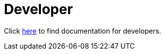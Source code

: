 = Developer
:jbake-date: 2016-03-16
:jbake-type: page
:jbake-status: published
:jbake-tomeepdf:

Click link:../docs.html[here] to find documentation for developers.
